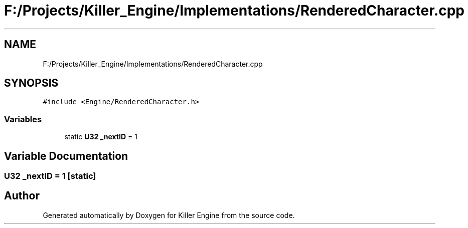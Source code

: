 .TH "F:/Projects/Killer_Engine/Implementations/RenderedCharacter.cpp" 3 "Wed Jun 6 2018" "Killer Engine" \" -*- nroff -*-
.ad l
.nh
.SH NAME
F:/Projects/Killer_Engine/Implementations/RenderedCharacter.cpp
.SH SYNOPSIS
.br
.PP
\fC#include <Engine/RenderedCharacter\&.h>\fP
.br

.SS "Variables"

.in +1c
.ti -1c
.RI "static \fBU32\fP \fB_nextID\fP = 1"
.br
.in -1c
.SH "Variable Documentation"
.PP 
.SS "\fBU32\fP _nextID = 1\fC [static]\fP"

.SH "Author"
.PP 
Generated automatically by Doxygen for Killer Engine from the source code\&.
